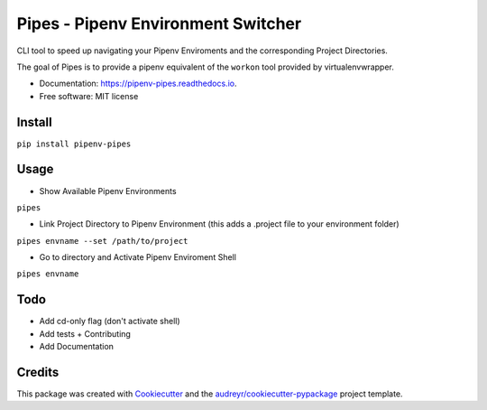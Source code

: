 ============
Pipes - Pipenv Environment Switcher
============


.. image:: https://img.shields.io/pypi/v/pipenv_pipes.svg
        :target: https://pypi.python.org/pypi/pipenv_pipes

.. image:: https://img.shields.io/travis/gtalarico/pipenv_pipes.svg
        :target: https://travis-ci.org/gtalarico/pipenv_pipes

.. image:: https://readthedocs.org/projects/pipenv-pipes/badge/?version=latest
        :target: https://pipenv-pipes.readthedocs.io/en/latest/?badge=latest
        :alt: Documentation Status




CLI tool to speed up navigating your Pipenv Enviroments and the corresponding Project Directories.

The goal of Pipes is to provide a pipenv equivalent of the ``workon`` tool provided by virtualenvwrapper.


* Documentation: https://pipenv-pipes.readthedocs.io.
* Free software: MIT license


Install
--------

``pip install pipenv-pipes``

Usage
--------

* Show Available Pipenv Environments

``pipes``

* Link Project Directory to Pipenv Environment (this adds a .project file to your environment folder)

``pipes envname --set /path/to/project``

* Go to directory and Activate Pipenv Enviroment Shell

``pipes envname``

Todo
-------

* Add cd-only flag (don't activate shell)
* Add tests + Contributing
* Add Documentation


Credits
-------

This package was created with Cookiecutter_ and the `audreyr/cookiecutter-pypackage`_ project template.

.. _Cookiecutter: https://github.com/audreyr/cookiecutter
.. _`audreyr/cookiecutter-pypackage`: https://github.com/audreyr/cookiecutter-pypackage
